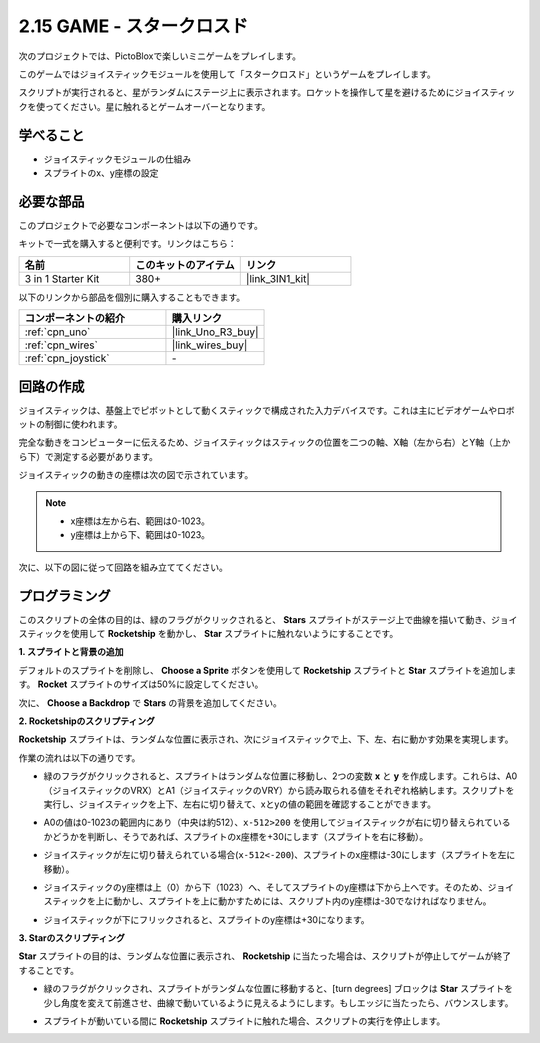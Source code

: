 .. _sh_star_crossed:

2.15 GAME - スタークロスド
==========================

次のプロジェクトでは、PictoBloxで楽しいミニゲームをプレイします。

このゲームではジョイスティックモジュールを使用して「スタークロスド」というゲームをプレイします。

スクリプトが実行されると、星がランダムにステージ上に表示されます。ロケットを操作して星を避けるためにジョイスティックを使ってください。星に触れるとゲームオーバーとなります。

.. image:: img/16_rocket.png

学べること
---------------------

- ジョイスティックモジュールの仕組み
- スプライトのx、y座標の設定

必要な部品
---------------------

このプロジェクトで必要なコンポーネントは以下の通りです。

キットで一式を購入すると便利です。リンクはこちら：

.. list-table::
    :widths: 20 20 20
    :header-rows: 1

    *   - 名前	
        - このキットのアイテム
        - リンク
    *   - 3 in 1 Starter Kit
        - 380+
        - |link_3IN1_kit|

以下のリンクから部品を個別に購入することもできます。

.. list-table::
    :widths: 30 20
    :header-rows: 1

    *   - コンポーネントの紹介
        - 購入リンク

    *   - :ref:`cpn_uno`
        - |link_Uno_R3_buy|
    *   - :ref:`cpn_wires`
        - |link_wires_buy|
    *   - :ref:`cpn_joystick`
        - \-

回路の作成
-----------------------

ジョイスティックは、基盤上でピボットとして動くスティックで構成された入力デバイスです。これは主にビデオゲームやロボットの制御に使われます。

完全な動きをコンピューターに伝えるため、ジョイスティックはスティックの位置を二つの軸、X軸（左から右）とY軸（上から下）で測定する必要があります。

ジョイスティックの動きの座標は次の図で示されています。

.. note::

    * x座標は左から右、範囲は0-1023。
    * y座標は上から下、範囲は0-1023。

.. image:: img/16_joystick.png

次に、以下の図に従って回路を組み立ててください。

.. image:: img/circuit/joystick_circuit.png

プログラミング
------------------

このスクリプトの全体の目的は、緑のフラグがクリックされると、 **Stars** スプライトがステージ上で曲線を描いて動き、ジョイスティックを使用して **Rocketship** を動かし、 **Star** スプライトに触れないようにすることです。

**1. スプライトと背景の追加**

デフォルトのスプライトを削除し、 **Choose a Sprite** ボタンを使用して **Rocketship** スプライトと **Star** スプライトを追加します。 **Rocket** スプライトのサイズは50%に設定してください。

.. image:: img/16_sprite.png

次に、 **Choose a Backdrop** で **Stars** の背景を追加してください。

.. image:: img/16_sprite1.png

**2. Rocketshipのスクリプティング**

**Rocketship** スプライトは、ランダムな位置に表示され、次にジョイスティックで上、下、左、右に動かす効果を実現します。

作業の流れは以下の通りです。

* 緑のフラグがクリックされると、スプライトはランダムな位置に移動し、2つの変数 **x** と **y** を作成します。これらは、A0（ジョイスティックのVRX）とA1（ジョイスティックのVRY）から読み取られる値をそれぞれ格納します。スクリプトを実行し、ジョイスティックを上下、左右に切り替えて、xとyの値の範囲を確認することができます。

.. image:: img/16_roc2.png

* A0の値は0-1023の範囲内にあり（中央は約512）、``x-512>200`` を使用してジョイスティックが右に切り替えられているかどうかを判断し、そうであれば、スプライトのx座標を+30にします（スプライトを右に移動）。

.. image:: img/16_roc3.png

* ジョイスティックが左に切り替えられている場合(``x-512<-200``)、スプライトのx座標は-30にします（スプライトを左に移動）。

.. image:: img/16_roc4.png

* ジョイスティックのy座標は上（0）から下（1023）へ、そしてスプライトのy座標は下から上へです。そのため、ジョイスティックを上に動かし、スプライトを上に動かすためには、スクリプト内のy座標は-30でなければなりません。

.. image:: img/16_roc5.png

* ジョイスティックが下にフリックされると、スプライトのy座標は+30になります。

.. image:: img/16_roc6.png

**3. Starのスクリプティング**

**Star** スプライトの目的は、ランダムな位置に表示され、 **Rocketship** に当たった場合は、スクリプトが停止してゲームが終了することです。

* 緑のフラグがクリックされ、スプライトがランダムな位置に移動すると、[turn degrees] ブロックは **Star** スプライトを少し角度を変えて前進させ、曲線で動いているように見えるようにします。もしエッジに当たったら、バウンスします。

.. image:: img/16_star1.png

* スプライトが動いている間に **Rocketship** スプライトに触れた場合、スクリプトの実行を停止します。

.. image:: img/16_star2.png
